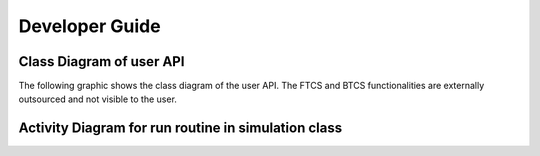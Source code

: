 Developer Guide
===============

=========================
Class Diagram of user API
=========================

The following graphic shows the class diagram of the user API. The FTCS and 
BTCS functionalities are externally outsourced and not visible to the user.

.. image:: images/class_diagram.svg
    :width: 2000
    :alt: Class diagram for the user API

====================================================
Activity Diagram for run routine in simulation class
====================================================

.. image:: images/activity_diagram_run.svg
    :width: 2000
    :alt: Activity diagram for the run method in the simulation class